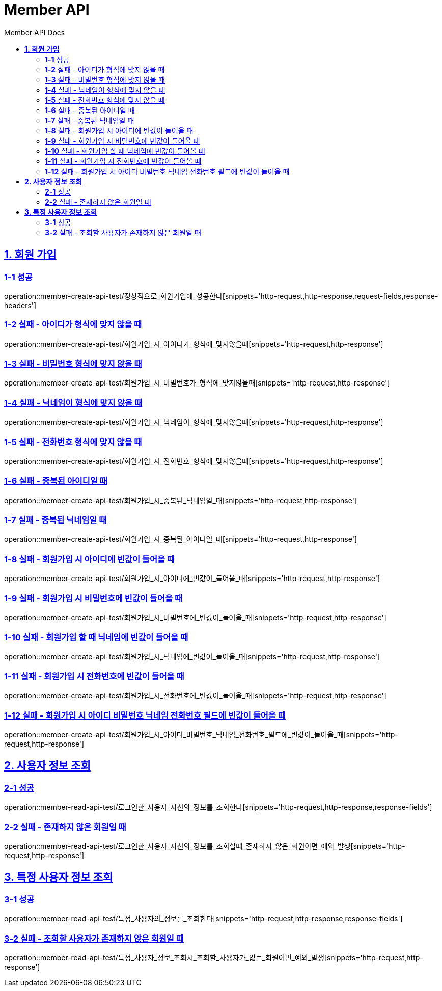 = Member API
:toc-title: Member API Docs
:doctype: book
:icons: font
:source-highlighter: highlightjs
:toc: left
:toclevels: 2
:sectlinks:
ifndef::snippets[]
:snippets: ../../../build/generated-snippets
endif::[]
ifndef::page[]
:page: src/docs/asciidoc
endif::[]

[[회원가입-API]]
== *1. 회원 가입*

=== *1-1* 성공

operation::member-create-api-test/정상적으로_회원가입에_성공한다[snippets='http-request,http-response,request-fields,response-headers']

=== *1-2* 실패 - 아이디가 형식에 맞지 않을 때

operation::member-create-api-test/회원가입_시_아이디가_형식에_맞지않을때[snippets='http-request,http-response']

=== *1-3* 실패 - 비밀번호 형식에 맞지 않을 때

operation::member-create-api-test/회원가입_시_비밀번호가_형식에_맞지않을때[snippets='http-request,http-response']

=== *1-4* 실패 - 닉네임이 형식에 맞지 않을 때

operation::member-create-api-test/회원가입_시_닉네임이_형식에_맞지않을때[snippets='http-request,http-response']

=== *1-5* 실패 - 전화번호 형식에 맞지 않을 때

operation::member-create-api-test/회원가입_시_전화번호_형식에_맞지않을때[snippets='http-request,http-response']

=== *1-6* 실패 - 중복된 아이디일 때

operation::member-create-api-test/회원가입_시_중복된_닉네임일_때[snippets='http-request,http-response']

=== *1-7* 실패 - 중복된 닉네임일 때

operation::member-create-api-test/회원가입_시_중복된_아이디일_때[snippets='http-request,http-response']

=== *1-8* 실패 - 회원가입 시 아이디에 빈값이 들어올 때

operation::member-create-api-test/회원가입_시_아이디에_빈값이_들어올_때[snippets='http-request,http-response']

=== *1-9* 실패 - 회원가입 시 비밀번호에 빈값이 들어올 때

operation::member-create-api-test/회원가입_시_비밀번호에_빈값이_들어올_때[snippets='http-request,http-response']

=== *1-10* 실패 - 회원가입 할 때 닉네임에 빈값이 들어올 때

operation::member-create-api-test/회원가입_시_닉네임에_빈값이_들어올_때[snippets='http-request,http-response']

=== *1-11* 실패 - 회원가입 시 전화번호에 빈값이 들어올 때

operation::member-create-api-test/회원가입_시_전화번호에_빈값이_들어올_때[snippets='http-request,http-response']

=== *1-12* 실패 - 회원가입 시 아이디 비밀번호 닉네임 전화번호 필드에 빈값이 들어올 때

operation::member-create-api-test/회원가입_시_아이디_비밀번호_닉네임_전화번호_필드에_빈값이_들어올_때[snippets='http-request,http-response']

[[사용자정보조회-API]]
== *2. 사용자 정보 조회*

=== *2-1* 성공

operation::member-read-api-test/로그인한_사용자_자신의_정보를_조회한다[snippets='http-request,http-response,response-fields']

=== *2-2* 실패 - 존재하지 않은 회원일 때

operation::member-read-api-test/로그인한_사용자_자신의_정보를_조회할때_존재하지_않은_회원이면_예외_발생[snippets='http-request,http-response']

[[특정사용자정보조회-API]]
== *3. 특정 사용자 정보 조회*

=== *3-1* 성공

operation::member-read-api-test/특정_사용자의_정보를_조회한다[snippets='http-request,http-response,response-fields']

=== *3-2* 실패 - 조회할 사용자가 존재하지 않은 회원일 때

operation::member-read-api-test/특정_사용자_정보_조회시_조회할_사용자가_없는_회원이면_예외_발생[snippets='http-request,http-response']
